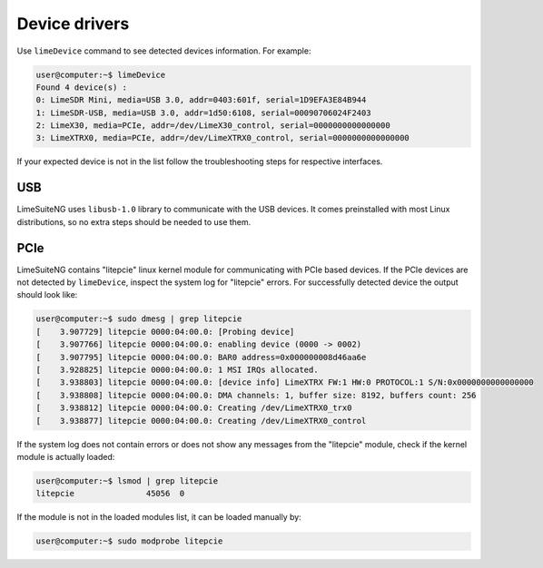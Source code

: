 Device drivers
==============

Use ``limeDevice`` command to see detected devices information. For example:

.. code-block:: bash

	user@computer:~$ limeDevice
	Found 4 device(s) :
	0: LimeSDR Mini, media=USB 3.0, addr=0403:601f, serial=1D9EFA3E84B944
	1: LimeSDR-USB, media=USB 3.0, addr=1d50:6108, serial=00090706024F2403
	2: LimeX30, media=PCIe, addr=/dev/LimeX30_control, serial=0000000000000000
	3: LimeXTRX0, media=PCIe, addr=/dev/LimeXTRX0_control, serial=0000000000000000

If your expected device is not in the list follow the troubleshooting steps for respective interfaces.

USB
---

LimeSuiteNG uses ``libusb-1.0`` library to communicate with the USB devices. It comes preinstalled with most Linux distributions, so no extra steps should be needed to use them.


PCIe
----

LimeSuiteNG contains "litepcie" linux kernel module for communicating with PCIe based devices.
If the PCIe devices are not detected by ``limeDevice``, inspect the system log for "litepcie" errors.
For successfully detected device the output should look like:

.. code-block:: bash

	user@computer:~$ sudo dmesg | grep litepcie
	[    3.907729] litepcie 0000:04:00.0: [Probing device]
	[    3.907766] litepcie 0000:04:00.0: enabling device (0000 -> 0002)
	[    3.907795] litepcie 0000:04:00.0: BAR0 address=0x000000008d46aa6e
	[    3.928825] litepcie 0000:04:00.0: 1 MSI IRQs allocated.
	[    3.938803] litepcie 0000:04:00.0: [device info] LimeXTRX FW:1 HW:0 PROTOCOL:1 S/N:0x0000000000000000
	[    3.938808] litepcie 0000:04:00.0: DMA channels: 1, buffer size: 8192, buffers count: 256
	[    3.938812] litepcie 0000:04:00.0: Creating /dev/LimeXTRX0_trx0
	[    3.938877] litepcie 0000:04:00.0: Creating /dev/LimeXTRX0_control

If the system log does not contain errors or does not show any messages from the "litepcie" module, check if the kernel module is actually loaded:

.. code-block:: bash

	user@computer:~$ lsmod | grep litepcie
	litepcie               45056  0

If the module is not in the loaded modules list, it can be loaded manually by:

.. code-block:: bash

	user@computer:~$ sudo modprobe litepcie
